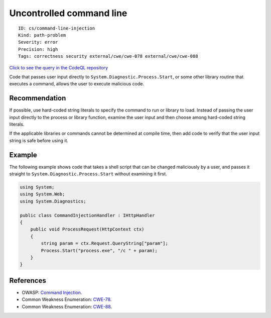 Uncontrolled command line
=========================

::

    ID: cs/command-line-injection
    Kind: path-problem
    Severity: error
    Precision: high
    Tags: correctness security external/cwe/cwe-078 external/cwe/cwe-088

`Click to see the query in the CodeQL
repository <https://github.com/github/codeql/tree/main/csharp/ql/src/Security%20Features/CWE-078/CommandInjection.ql>`__

Code that passes user input directly to
``System.Diagnostic.Process.Start``, or some other library routine that
executes a command, allows the user to execute malicious code.

Recommendation
--------------

If possible, use hard-coded string literals to specify the command to
run or library to load. Instead of passing the user input directly to
the process or library function, examine the user input and then choose
among hard-coded string literals.

If the applicable libraries or commands cannot be determined at compile
time, then add code to verify that the user input string is safe before
using it.

Example
-------

The following example shows code that takes a shell script that can be
changed maliciously by a user, and passes it straight to
``System.Diagnostic.Process.Start`` without examining it first.

.. code:: csharp

    using System;
    using System.Web;
    using System.Diagnostics;

    public class CommandInjectionHandler : IHttpHandler
    {
        public void ProcessRequest(HttpContext ctx)
        {
            string param = ctx.Request.QueryString["param"];
            Process.Start("process.exe", "/c " + param);
        }
    }

References
----------

-  OWASP: `Command
   Injection <https://www.owasp.org/index.php/Command_Injection>`__.
-  Common Weakness Enumeration:
   `CWE-78 <https://cwe.mitre.org/data/definitions/78.html>`__.
-  Common Weakness Enumeration:
   `CWE-88 <https://cwe.mitre.org/data/definitions/88.html>`__.
